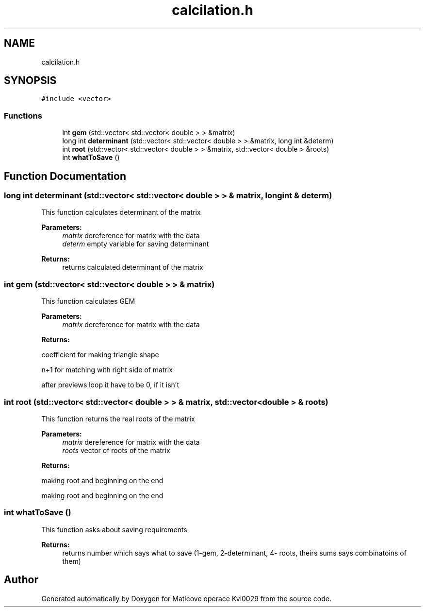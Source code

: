 .TH "calcilation.h" 3 "Sun Dec 17 2017" "Version 1.3" "Maticove operace Kvi0029" \" -*- nroff -*-
.ad l
.nh
.SH NAME
calcilation.h
.SH SYNOPSIS
.br
.PP
\fC#include <vector>\fP
.br

.SS "Functions"

.in +1c
.ti -1c
.RI "int \fBgem\fP (std::vector< std::vector< double > > &matrix)"
.br
.ti -1c
.RI "long int \fBdeterminant\fP (std::vector< std::vector< double > > &matrix, long int &determ)"
.br
.ti -1c
.RI "int \fBroot\fP (std::vector< std::vector< double > > &matrix, std::vector< double > &roots)"
.br
.ti -1c
.RI "int \fBwhatToSave\fP ()"
.br
.in -1c
.SH "Function Documentation"
.PP 
.SS "long int determinant (std::vector< std::vector< double > > & matrix, long int & determ)"
This function calculates determinant of the matrix 
.PP
\fBParameters:\fP
.RS 4
\fImatrix\fP dereference for matrix with the data 
.br
\fIdeterm\fP empty variable for saving determinant 
.RE
.PP
\fBReturns:\fP
.RS 4
returns calculated determinant of the matrix 
.RE
.PP

.SS "int gem (std::vector< std::vector< double > > & matrix)"
This function calculates GEM 
.PP
\fBParameters:\fP
.RS 4
\fImatrix\fP dereference for matrix with the data 
.RE
.PP
\fBReturns:\fP
.RS 4
.RE
.PP
coefficient for making triangle shape
.PP
n+1 for matching with right side of matrix
.PP
after previews loop it have to be 0, if it isn't 
.SS "int root (std::vector< std::vector< double > > & matrix, std::vector< double > & roots)"
This function returns the real roots of the matrix 
.PP
\fBParameters:\fP
.RS 4
\fImatrix\fP dereference for matrix with the data 
.br
\fIroots\fP vector of roots of the matrix 
.RE
.PP
\fBReturns:\fP
.RS 4
.RE
.PP
making root and beginning on the end
.PP
making root and beginning on the end 
.SS "int whatToSave ()"
This function asks about saving requirements 
.PP
\fBReturns:\fP
.RS 4
returns number which says what to save (1-gem, 2-determinant, 4- roots, theirs sums says combinatoins of them) 
.RE
.PP

.SH "Author"
.PP 
Generated automatically by Doxygen for Maticove operace Kvi0029 from the source code\&.
